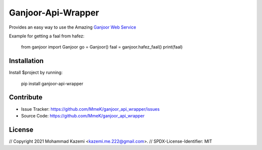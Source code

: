 Ganjoor-Api-Wrapper
===================

Provides an easy way to use the Amazing `Ganjoor Web Service <https://github.com/ganjoor/GanjoorService>`_

Example for getting a faal from hafez:

    from ganjoor import Ganjoor
    go = Ganjoor()
    faal = ganjoor.hafez_faal()
    print(faal)


Installation
------------

Install $project by running:

    pip install ganjoor-api-wrapper

Contribute
----------

- Issue Tracker: https://github.com/MmeK/ganjoor_api_wrapper/issues
- Source Code: https://github.com/MmeK/ganjoor_api_wrapper

License
-------
// Copyright 2021 Mohammad Kazemi <kazemi.me.222@gmail.com>.
// SPDX-License-Identifier: MIT

